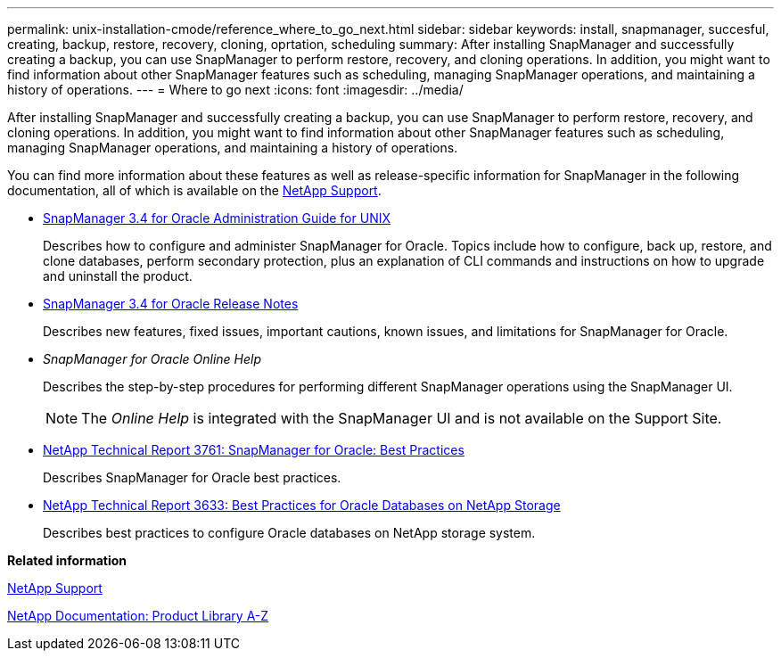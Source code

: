 ---
permalink: unix-installation-cmode/reference_where_to_go_next.html
sidebar: sidebar
keywords: install, snapmanager, succesful, creating, backup, restore, recovery, cloning, oprtation, scheduling
summary: After installing SnapManager and successfully creating a backup, you can use SnapManager to perform restore, recovery, and cloning operations. In addition, you might want to find information about other SnapManager features such as scheduling, managing SnapManager operations, and maintaining a history of operations.
---
= Where to go next
:icons: font
:imagesdir: ../media/

[.lead]
After installing SnapManager and successfully creating a backup, you can use SnapManager to perform restore, recovery, and cloning operations. In addition, you might want to find information about other SnapManager features such as scheduling, managing SnapManager operations, and maintaining a history of operations.

You can find more information about these features as well as release-specific information for SnapManager in the following documentation, all of which is available on the http://mysupport.netapp.com[NetApp Support].

* https://library.netapp.com/ecm/ecm_download_file/ECMP12471546[SnapManager 3.4 for Oracle Administration Guide for UNIX]
+
Describes how to configure and administer SnapManager for Oracle. Topics include how to configure, back up, restore, and clone databases, perform secondary protection, plus an explanation of CLI commands and instructions on how to upgrade and uninstall the product.

* https://library.netapp.com/ecm/ecm_download_file/ECMP12471548[SnapManager 3.4 for Oracle Release Notes]
+
Describes new features, fixed issues, important cautions, known issues, and limitations for SnapManager for Oracle.

* _SnapManager for Oracle Online Help_
+
Describes the step-by-step procedures for performing different SnapManager operations using the SnapManager UI.
+
NOTE: The _Online Help_ is integrated with the SnapManager UI and is not available on the Support Site.

* http://www.netapp.com/us/media/tr-3761.pdf[NetApp Technical Report 3761: SnapManager for Oracle: Best Practices]
+
Describes SnapManager for Oracle best practices.

* http://www.netapp.com/us/media/tr-3633.pdf[NetApp Technical Report 3633: Best Practices for Oracle Databases on NetApp Storage]
+
Describes best practices to configure Oracle databases on NetApp storage system.

*Related information*

http://mysupport.netapp.com[NetApp Support]

http://mysupport.netapp.com/documentation/productsatoz/index.html[NetApp Documentation: Product Library A-Z]
